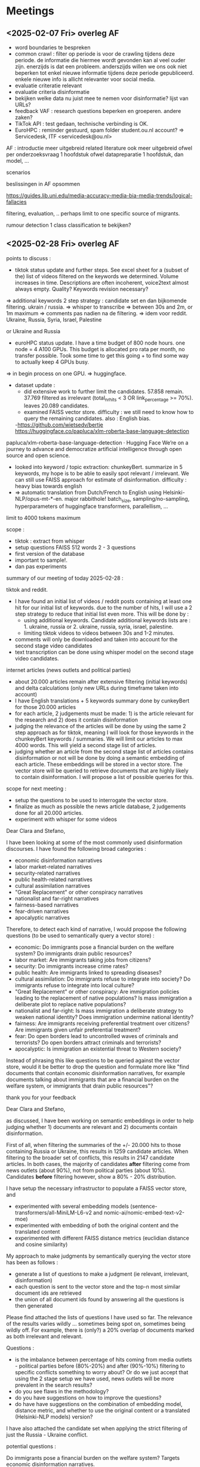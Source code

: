 * Meetings
** <2025-02-07 Fri> overleg AF
- word boundaries te bespreken
- common crawl : filter op periode is voor de crawling tijdens deze periode.  de informatie die hiermee wordt gevonden kan al veel ouder zijn.   enerzijds is dat een probleem.  anderszijds willen we ons ook niet beperken tot enkel nieuwe informatie tijdens deze periode gepubliceerd.  enkele nieuwe info is allicht relevanter voor social media.
- evaluatie criteratie relevant
- evaluatie criteria disinformatie
- bekijken welke data nu juist mee te nemen voor disinformatie?   lijst van URLs?
- feedback VAF : research questions beperken en groeperen.  andere zaken?
- TikTok API : test gedaan, technische verbinding is OK.
- EuroHPC : reminder gestuurd, spam folder student.ou.nl account?
 => Servicedesk, ITF <servicedesk@ou.nl>

AF :
introductie meer uitgebreid
related literature ook meer uitgebreid
ofwel per onderzoeksvraag 1 hoofdstuk
ofwel datapreparatie 1 hoofdstuk, dan model, ...

scenarios 

beslissingen in AF opsommen

https://guides.lib.uni.edu/media-accuracy-media-bia-media-trends/logical-fallacies

filtering, evaluation, ..
perhaps limit to one specific source of migrants.

rumour detection 1 class classification te bekijken?


** <2025-02-28 Fri> overleg AF

points to discuss :

- tiktok status update and further steps. See excel sheet for a (subset of the) list of videos filtered on the keywords we determined.  Volume increases in time. Descriptions are often incoherent, voice2text almost always empty.  Quality?  Keywords revision necessary?
=> additional keywords 2 step strategy : candidate set en dan bijkomende filtering.  ukrain / russia.
=> whisper to transcribe 
=> between 30s and 2m, or 1m maximum
=> comments pas nadien na de filtering.
=> idem voor reddit.
Ukraine, Russia, Syria, Israel, Palestine
 
or Ukraine and Russia
 
- euroHPC status update.  I have a time budget of 800 node hours.   one node = 4 A100 GPUs.  This budget is allocated pro rata per month, no transfer possible.  Took some time to get this going + to find some way to actually keep 4 GPUs busy.
=> in begin process on one GPU.
=> huggingface.
- dataset update :
  - did extensive work to further limit the candidates.  57.858 remain.  37.769 filtered as irrelevant (total_nr_hits < 3 OR link_percentage >= 70%).   leaves 20.089 candidates.
  - examined FAISS vector store.   difficulty : we still need to know how to query the remaining candidates. also : English bias.
  -https://github.com/wietsedv/bertje 
  https://huggingface.co/papluca/xlm-roberta-base-language-detection
papluca/xlm-roberta-base-language-detection · Hugging Face
We’re on a journey to advance and democratize artificial intelligence through open source and open science.
 
  - looked into keyword / topic extraction: chunkeyBert.  summarize in 5 keywords, my hope is to be able to easily spot relevant / irrelevant.  We can still use FAISS approach for estimate of disinformation.  difficulty : heavy bias towards english
  - => automatic translation from Dutch/French to English using Helsinki-NLP/opus-mt-*-en.  major rabbithole!  batch_size, sampling/no-sampling, hyperparameters of huggingface transformers, parallellism, ...

limit to 4000 tokens maximum

scope :
- tiktok : extract from whisper
- setup questions FAISS 512 words 2 - 3 questions
- first version of the database
- important to sample!.
- dan pas experiments

summary of our meeting of today 2025-02-28 :

tiktok and reddit.
 
- I have found an initial list of videos / reddit posts containing at least one hit for our initial list of keywords.  due to the number of hits, I will use a 2 step strategy to reduce that initial list even more.   This will be done by :
  - using additional keywords.  Candidate additional keywords lists are : 1. ukraine, russia or 2. ukraine, russia, syria, israel, palestine.
  - limiting tiktok videos to videos between 30s and 1-2 minutes.
- comments will only be downloaded and taken into account for the second stage video candidates
- text transcription can be done using whisper model on the second stage video candidates.


internet articles (news outlets and political parties)

- about 20.000 articles remain after extensive filtering (initial keywords) and delta calculations (only new URLs during timeframe taken into account)
- I have English translations + 5 keywords summary done by cunkeyBert for those 20.000 articles
- for each article, 2 judgements must be made: 1) is the article relevant for the research and 2) does it contain disinformation
- judging the relevance of the articles will be done by using the same 2 step approach as for tiktok,  meaning I will look for those keywords in the chunkeyBert keywords / summaries.  We will limit our articles to max 4000 words.  This will yield a second stage list of articles.
- judging whether an article from the second stage list of articles contains disinformation or not will be done by doing a semantic embedding of each article.  These embeddings will be stored in a vector store.  The vector store will be queried to retrieve documents that are highly likely to contain disinformation.   I will propose a list of possible queries for this.


scope for next meeting : 
- setup the questions to be used to interrogate the vector store.
- finalize as much as possible the news article database, 2 judgements done for all 20.000 articles.
- experiment with whisper for some videos 


Dear Clara and Stefano,

I have been looking at some of the most commonly used disinformation discourses.  I have found the following broad categories :


- economic disinformation narratives
- labor market-related narratives
- security-related narratives
- public health-related narratives
- cultural assimilation narratives
- "Great Replacement" or other conspiracy narratives
- nationalist and far-right narratives
- fairness-based narratives
- fear-driven narratives
- apocalyptic narratives

Therefore, to detect each kind of narrative, I would propose the following questions (to be used to semantically query a vector store) :

- economic: Do immigrants pose a financial burden on the welfare system?  Do immigrants drain public resources?
- labor market: Are immigrants taking jobs from citizens?
- security: Do immigrants increase crime rates?
- public health: Are immigrants linked to spreading diseases?
- cultural assimilation: Do immigrants refuse to integrate into society?  Do immigrants refuse to integrate into local culture?
- "Great Replacement" or other conspiracy: Are immigration policies leading to the replacement of native populations?  Is mass immigration a deliberate plot to replace native populations?
- nationalist and far-right: Is mass immigration a deliberate strategy to weaken national identity?  Does immigration undermine national identity?
- fairness: Are immigrants receiving preferential treatment over citizens?  Are immigrants given unfair preferential treatment?
- fear: Do open borders lead to uncontrolled waves of criminals and terrorists?  Do open borders attract criminals and terrorists?
- apocalyptic: Is immigration an existential threat to Western society?


Instead of phrasing this like questions to be queried against the vector store, would it be better to drop the question and formulate more like "find documents that contain economic disinformation narratives, for example documents talking about immigrants that are a financial burden on the welfare system, or immigrants that drain public resources"?

thank you for your feedback


Dear Clara and Stefano,

as discussed, I have been working on semantic embeddings in order to help judging whether 1) documents are relevant and 2) documents contain disinformation.

First of all, when filtering the summaries of the +/- 20.000 hits to those containing Russia or Ukraine, this results in 1259 candidate articles.   When filtering to the broader set of conflicts, this results in 2147 candidate articles.  In both cases, the majority of candidates *after* filtering come from news outlets (about 90%), not from political parties (about 10%).  Candidates *before* filtering however, show a 80% - 20% distribution.

I have setup the necessary infrastructor to populate a FAISS vector store, and

- experimented with several embedding models (sentence-transformers/all-MiniLM-L6-v2 and nomic-ai/nomic-embed-text-v2-moe)
- experimented with embedding of both the original content and the translated content
- experimented with different FAISS distance metrics (euclidian distance and cosine similarity)

My approach to make judgments by semantically querying the vector store has been as follows :

- generate a list of questions to make a judgment (ie relevant, irrelevant, disinformation)
- each question is sent to the vector store and the top-n most similar document ids are retrieved
- the union of all document ids found by answering all the questions is then generated


Please find attached the lists of questions I have used so far.   The relevance of the results varies wildly ... sometimes being spot on, sometimes being wildly off.  For example, there is (only?) a 20% overlap of documents marked as both irrelevant and relevant.


Questions :

- is the imbalance between percentage of hits coming from media outlets - political parties before (80%-20%) and after (90%-10%) filtering to specific conflicts something to worry about?  Or do we just accept that using the 2 stage setup we have used, news outlets will be more prevalent in the search results?
- do you see flaws in the methodology?
- do you have suggestions on how to improve the questions?
- do have have suggestions on the combination of embedding model, distance metric, and whether to use the original content or a translated (Helsinki-NLP models) version?


I have also attached the candidate set when applying the strict filtering of just the Russia - Ukraine conflict.


potential questions :

Do immigrants pose a financial burden on the welfare system?
Targets economic disinformation narratives.

Are immigrants taking jobs from native-born citizens?
Addresses labor market-related misinformation.

Do immigrants increase crime rates in host countries?
Focuses on security-related disinformation.

Are immigrants linked to the spread of diseases?
Examines public health-related misinformation.

Do immigrants refuse to integrate into society?
Targets cultural assimilation myths.

Are immigration policies leading to the replacement of native populations?
Checks for "Great Replacement" conspiracy rhetoric.

Is mass immigration a deliberate strategy to weaken national identity?
Investigates nationalist and far-right narratives.

Are immigrants receiving preferential treatment over citizens?
Looks at fairness-based misinformation.

Do open borders lead to uncontrolled waves of criminals and terrorists?
Explores fear-driven disinformation.

Is immigration an existential threat to Western civilization?
Targets apocalyptic-style disinformation claims.


1. **Do immigrants drain public resources?**  
   *Targets economic disinformation.*  

2. **Are immigrants taking jobs from citizens?**  
   *Addresses labor market myths.*  

3. **Do immigrants increase crime rates?**  
   *Focuses on security narratives.*  

4. **Are immigrants linked to spreading diseases?**  
   *Covers public health fears.*  

5. **Do immigrants refuse to integrate into local culture?**  
   *Highlights cultural assimilation myths.*  

6. **Is mass immigration a deliberate plot to replace native populations?**  
   *Examines "Great Replacement" rhetoric.*  

7. **Does immigration undermine national identity?**  
   *Targets identity-based disinformation.*  

8. **Are immigrants given unfair preferential treatment over citizens?**  
   *Focuses on perceived inequity claims.*  

9. **Do open borders attract criminals and terrorists?**  
   *Explores security and border control fears.*  

10. **Is immigration an existential threat to our society?**  
   *Captures apocalyptic disinformation narratives.*


most commonly used disinformation discourses.
- **Economic Drain:** Immigrants are falsely portrayed as overburdening public resources.  
- **Job Theft:** Claims suggest immigrants take jobs from native citizens.  
- **Crime Increase:** Immigrants are often linked to higher crime rates without evidence.  
- **Disease Spread:** Narratives falsely associate immigrants with epidemics.  
- **Cultural Non-Integration:** Immigrants are depicted as unwilling to assimilate.  
- **Great Replacement:** Conspiracy claims argue immigrants are replacing native populations.  
- **National Identity Threat:** Immigrants are said to undermine traditional cultural values.  
- **Preferential Treatment:** False beliefs claim immigrants receive undue benefits.  
- **Security Risk:** Immigrants are accused of introducing terrorism or criminal elements.  
- **Existential Threat:** Immigration is portrayed as a danger to the very fabric of society.


This is a great approach—framing the questions around semantic relevance instead of direct yes/no checks will make retrieval more effective. Below is a refined and expanded version of your lists with some added depth and nuance.  

---

### **a) Questions to identify articles that are not relevant**  
These questions focus on topics that may be loosely related to immigration but do not contribute to the research on disinformation surrounding immigration.  

- What are the personal experiences of individual refugees or migrants regarding war and conflict?  
- What grassroots or community-led initiatives exist to support refugees?  
- How have refugees contributed to sports, arts, or culture in Belgium and the Netherlands?  
- What historical events have led to past refugee movements unrelated to the current geopolitical situation?  
- What are the psychological effects of war on individuals and families who experience displacement?  
- What are the general causes and consequences of war and conflict worldwide, without reference to migration?  
- How do humanitarian organizations provide aid in conflict zones without direct ties to migration policy?  
- What are the key cultural contributions of immigrant communities in Belgium and the Netherlands?  
- What is the role of international diplomacy in conflict resolution, without reference to refugee movements?  
- How do host societies benefit culturally and economically from long-term immigration trends, without focusing on current migration debates?  

---

### **b) Questions to identify articles that are relevant**  
These questions focus on retrieving articles that discuss migration, policies, and public discourse around refugees.  

- How is the European Union, and specifically Belgium and the Netherlands, responding to the Ukrainian refugee crisis?  
- Are Ukrainian refugees receiving different treatment compared to refugees from Syria, Afghanistan, or Africa?  
- How prepared are Belgium and the Netherlands for an increase in war refugees? Do they have enough shelter, jobs, and school capacity?  
- What government policies exist for war refugees in Belgium and the Netherlands?  
- What are the positions of different political parties in Belgium and the Netherlands regarding Ukrainian refugees?  
- What are the positions of different political parties in Belgium and the Netherlands regarding refugees from Syria, Afghanistan, and Africa?  
- What debates exist within the EU about asylum policies and border security?  
- What are the known facts and statistics about immigration in Belgium, the Netherlands, and the EU?  
- How does media coverage of migration influence public perception and political decision-making?  
- What role do NGOs and international organizations play in managing refugee flows to Belgium and the Netherlands?  

---

### **c) Questions to identify articles containing disinformation**  
These questions aim to detect narratives that spread false or misleading information about immigration and refugees.  

- Do immigrants place a financial burden on the welfare system?  
- Are immigrants disproportionately dependent on public resources compared to native citizens?  
- What is the impact of immigration on national economic stability?  
- Are immigrants responsible for job losses among native-born workers?  
- How does immigration affect wages for local workers?  
- Do immigrants increase crime rates?  
- Are there specific crimes that are disproportionately committed by immigrants compared to the native population?  
- Are immigrants linked to the spread of infectious diseases?  
- Do immigration policies fail to prevent the introduction of diseases into the country?  
- Do immigrants resist integrating into society and local culture?  
- Are current immigration policies leading to the replacement of native populations?  
- Is mass immigration being used as a deliberate strategy to alter the demographics of Western nations?  
- Do global elites or specific groups have a coordinated effort to change the population makeup of Europe through immigration?  
- Does uncontrolled immigration weaken national identity and social cohesion?  
- Are immigrants receiving unfair preferential treatment over native-born citizens?  
- Do open borders result in an influx of criminals and terrorists?  
- Is mass immigration an existential threat to Western nations?  
- Does the influx of refugees and migrants lead to the collapse of social cohesion?  
- Is there a deliberate effort to use migration as a tool to erode traditional values and cultural identity?  

---

Would you like me to refine the phrasing further, or add any new perspectives?
Would you like to refine these questions further based on specific concerns?


issues news outlets :

very often small article + lots of links / other irrelevant content
very often liveblogs : multitude of different topics discussed, most not relevant -> marked as not relevant

very few clear cases of disinformation -> was to be expected since news outlets are supposed to be more or less neutral
lots of overlap in the content, as is to be expected

gratis onbeperkt toegang tot? -> alles daarna verwijderen

** <2025-03-21 Fri> meeting Clara and Stefano

- writing the methodology part for the dataset.  how elaborate should this be? diagrams?  keyword list, subreddit lists, ... (in appendices?)

  diagram + description of final data set (words, length, word cloud general text description) 5 pages, overview of the platforms, list of keyswords in appendices.  separate chapter for dataset.  first deliverable.  by manual analysis.
  
- is database good enough as it is now?  do more cleansing?   split reddit discussions (big scope!)?  take tiktok comments into account?

start with dataset right now.  reddit threading bekijken? size is OK.

  
- entity extraction and RDF experiments results.

  TODO : send prompt to Stefano, use JSON instead
  llama 3.2 70 B for translations

  
- next steps?  sources facts? scope graphRAG?

 extract triples, queries to highlight disinformation. (structure or content)  
 deepseek distilled R1, new mistral 1, llama 3.2/4
 few shot with triples en ook textual 
 triples pruning , eerst alles extracten en dan refinement of concepts

conclusies :
- dataset moet een aparte RQ1 worden.  expliciet in aparte chapter steken en daar een deliverable van maken
- starten met deze core dataset en focussen op pipeline extraction
- tiktok/reddit, Clara vermeldt dat ze in eerdere research een duidelijk verschil zagen tussen de sitatuatie zonder en met comments van tiktok.  dus mss toch mee te nemen.
- reddit -> uit te splitsen naar threads
- rapportering van resultaten dient te gebeuren per platform (dus hier web/tiktok/reddit)
- voor wat betreft : is de dataset groot genoeg (is ook imbalanced)?  hiervoor kunnen we vermelden in de text dat we eerder kijken naar de reasoning / structuur dan echt naar de inhoud.
- voor extraheren van rdf : eventueel kijken naar output in json, dus 3x key-value (subject, predicate, object).
- quadruples stockeren van article id en rdf triples.
- voor vertalingen google translate gebruiken, of eventueel een LLM gebruiken om te vertalen Llama 3.2 70B.
- nu triples extraheren voor alle documenten, en dan queries definieren op deze triples die disinformation highlighten.  sparql queries?  reasoning?  what are the properties of disinformation?  link the same concepts together (bad logic, bad connections).
- check for disinformation patterns as they are reported in research, and see if we can find these patterns in our data.  extract the info and highlight the patterns.
- too ambitious : Stefano benadrukt het belang van context en het wijzigen in de tijd van opinies.   dus eventueel moeten we kijken naar hoe de meningen wijzigen over de tijd heen, en dan in het bijzonder voor SMPs.   beperken tot de tijd, niet tot interacties tussen personen.
- connections between argumentations, between statements en kijken naar de structuur van de RDF extracted data
- RQ1 uitbreiden door triples te introduceren in de few-shot/one-shot.  give some triple examples.
- RQ2 : full rag and try to leverage RAG database.
- RQ3: compare full article + sentiment score <--> triples + sentiment score.
- next time : check queries we can do with sparql queries + detect zero-shot met en zonder triples met deepseek Qwen (en dus niet de 70B!!)
- voor alle documenten triples extracten en in database.   dan connecteren tussen triples van verschillende documenten.
- triples pruning : dus eerst alle triples extracten. en dan proberen opkuisen in een lusje en vragen om de concepten te refinen.  dit levert je een ontology op.   dan vraag je nogmaals om de triples te extracten en dan zeg je dat die de ontology moeten gebruiken.  1 x ontology verfijnen.

** <2025-04-08 Tue> meeting Clara and Stefano

finalized:
- dataset creation chapter
- RQ1 base experiment
- RQ2 extract triples (llama and phi4)
- RQ2 extract knowledge base.  Phi4 was unable to do this, only with llama.
- RQ2/1 extract refined triples based on the knowledge base
- RQ1 triple experiment, still some articles to do due to max_token_length
- RQ1 refined triple experiment : llama and deepseek-qwen.  todo for deepseek, very computationally expensive (>24 hours)
- nothing done yet with the phi4 triples (compute budget)!
- first draft of RQ1 methodology
- first part of recreating threads for reddit.  incomplete data / deleted data / ...

to discuss :
- still struggling with mechanics of huge models, cuda, properly distributing over multiple GPUs, variability in runtimes, ... 
- structure of report.  results?  discussion?
- exploratory analysis of the data, percentages, statistics in new chapter exploratory data analysis
  introduction : ook de LLMs bespreken die we gaan gebruiken (there are many families, some do context analysis, 1 - 2 lines per LLM). also include a motivation paragraph.   disinformation campaings increase, weve seen it in covid, weve seen it during wars.  2 - 3 pages
  background : architecture of the LLMS, how it was trained, variaties (bv gewone deepseek vs qwen), we gebruiken deze variant in onze research omdat .., nieuwe chapter of 2.5 met de technische details, Vermelden huggingface, number of params, reasoning, cot, ... dan ook in 2.5 of eventueel een 2.6 : What is a knowledge graph?  mooi voorbeeldje tonen van een KG, uitleggen hoe de entitiies in elkaar zitten etc.
  related research : add one section on disinformation detection solutions 3.6 : veel gedaan met BERT, it is a bit of a struggle.  Focus on 5 studies that focus on disinformation detection.  Stefano: suggests generic parts into the background (parts about RAG en GRAG go into the background, in de nieuwe technische subchapter).  and then focus on aspects of classifying disinformation in the related research chapter.
  results chapter : explain the results
  discussion and conclusions chapter : for each rq, explain in one paragraph what you did, and at the end explain what is the answer to the main RQ.  en dan ook 2 - 3 future research ideas, bv if we have more data, more CPU, or more models
- RQ2 setup
  - Stefano : doel is om via triples similar triples te vinden, maar dan wel de tekst van de articles te injecteren in de LLM om de classificatie te verbeteren.  dus niet de triples injecteren.  dus gebruiken van de structuur die triples ons bieden, maar wel de sterkte van LLM met de volledig tekst gebruiken
  - graphdb containing all triples?  only disinformation?  multiple dbs?
  - exact setup of experiments RQ2
    use both full KG and disinformation KG.  Stefano zegt eerder volledige KG te gebruiken. 80% training 20% test, ontology with the 80%.  pytorch geometric, stellargraph (keras) rdf2vec.
  - triples seem to be very nuanced.  not trivial to see cypher queries to detect disinformation discourses.  llama almost exclusively one hop connections.   phi4 a bit more "few" hop connections.  ie no reasoning chains present in the extracted triples / knowledge graphs.
* links

[[https://emschwartz.me/understanding-the-bm25-full-text-search-algorithm/][BM25 search algorithm]]
https://github.com/Florents-Tselai/WarcDB
https://github.com/iipc/jwarc
https://medium.com/@samuel.schaffhauser/using-the-common-crawl-as-a-data-source-693a41b3baa9
index lijst downloaden op https://medium.com/@samuel.schaffhauser/using-the-common-crawl-as-a-data-source-693a41b3baa9
https://pullpush.io
https://developers.tiktok.com/products/research-api/
https://sf16-va.tiktokcdn.com/obj/eden-va2/lapz_k4_rvarpa/ljhwZthlaukjlkulzlp/form/research-endorsement-letter.pdf
https://vast.ai/
https://www.shepbryan.com/blog/what-is-gguf

let op : er is EU disinfo lab en eu vs disinfo

https://www.disinfo.eu/publications/disinformation-landscape-in-the-netherlands/
https://www.disinfo.eu/publications/disinformation-landscape-in-belgium/

project dat in belgie socials checkte op disinformatie
https://crossover.social/

mee te nemen?
https://www.reddit.com/r/Antwerpen/


https://euvsdisinfo.eu/ukraine/

commonly used narratives :
https://edmo.eu/publications/disinformers-use-similar-arguments-and-techniques-to-steer-hate-against-migrants-from-ukraine-or-the-global-south-2/
https://benedmo.eu/
https://belux.edmo.eu
https://www.logicallyfacts.com/
https://www.migrationpolicy.org/article/disinformation-migration-how-fake-news-spreads
https://www.europarl.europa.eu/RegData/etudes/IDAN/2021/653641/EXPO_IDA(2021)653641_EN.pdf


https://crisiscentrum.be/nl/risicos-belgie/veiligheidsrisicos/desinformatie/desinformatie
->
https://www.mediawijs.be/nl
https://www.mediawijsheid.nl/nepnieuws/
https://www.watwat.be/fake-news/hoe-weet-ik-online-tekst-fotos-videos-echt-fake-zijn
https://www.isdatechtzo.nl/


EuroHPC support :
We can also be contacted by email at: servicedesk@lxp.lu
https://docs.lxp.lu/first-steps/handling_jobs/#viewing-jobs-in-the-queue

python scripts en modellen downloaden op voorhand :
https://docs.lxp.lu/howto/HFInference/


huggingface :

LLM VRAM memory calculator :
https://huggingface.co/docs/transformers/main/en/llm_optims

** tiktok
[[https://developers.tiktok.com/doc/vce-getting-started][dev account getting started]]
[[https://developers.tiktok.com/research/7467661064878098438][credentials dev account]]
[[https://developers.tiktok.com/doc/research-api-get-started][research api getting started]]
[[https://developers.tiktok.com/doc/client-access-token-management][generate an access token]]
[[https://developers.tiktok.com/doc/research-api-specs-query-videos?enter_method=left_navigation][API reference - query videos]]
[[https://developers.tiktok.com/doc/research-api-specs-query-video-comments?enter_method=left_navigation][API reference - query video comments]]

common crawl parquet

https://data.commoncrawl.org/cc-index/table/cc-main/index.html
https://commoncrawl.org/blog/index-to-warc-files-and-urls-in-columnar-format

keyword extraction : 

https://huggingface.co/Voicelab/vlt5-base-keywords
https://huggingface.co/google/mt5-large

automatic speech recognition :

https://huggingface.co/openai/whisper-large-v3-turbo

65 minuten:  
batch size = 1
            translated_ids = model.generate(
                **inputs,
                max_length=max_output_length,
                do_sample=False,
                num_beams=3,
                no_repeat_ngram_size=3,
                early_stopping=True,
                repetition_penalty=2.0,
                length_penalty=1.1,
                pad_token_id=tokenizer.pad_token_id
            )
geen herhalingen. betrekkelijk goede kwaliteit


* datasets

[[https://www.kaggle.com/code/akshayr009/fakenewsdetection]]
https://www.kaggle.com/datasets/corrieaar/disinformation-articles
https://www.kaggle.com/datasets/imuhammad/euvsdisinfo-disinformation-database


* Mails

Dear Clara and Stefano,

I was working with the tiktok research API and noticed this is a severely limited API.  

Some limitations :

- max 1000 calls per day, max 100.000 results per day
- even if you ask for the maximum of 100 videos in a call, you almost always get less than that (due to deleted videos, ...), meaning the amount of videos you can retrieve will be substantially less than 100.000
- you need to throttle your calls, one call every 10 seconds works, but not more than that.
- resuming the download of a specific day/query seems difficult as results are returned in descending video_id, but you are not allowed to specify that you want all videos with a video_id < previous_last_video_id
- no decent filtering in api on keywords is available, so you need to download everything and then filter
- you cannot use extented time periods and need to fetch this in pieces.
- you do not know how many results a query will return in total

Since I don't know how many videos are created per day and I can only do 1000 calls per day, this poses a problem.

I was wondering whether you have used this API yourself?  If you have, in particular I would be interested in knowing if you succeeded in resuming from a last succesful id?

There is also the VCE environment that should allow for batch submissions which I will look into.

In the meantime, looking at the fields we can use to filter (and thus restrict the number of possible videos), I think the region_code might be interesting.  From the docs :

"A two digit code for the country where the video creator registered their account"

Could we limit the region_code to Belgium + the Netherlands + Ukraine + ... ?  If you see other countries that we should put into this list, please let me know.
perhaps we can play with the video_length field as well.   From the docs :

"The duration of the video SHORT: <15s MID: 15 ~60s LONG: 1~5min EXTRA_LONG: >5min"

A priori I would rather keep all videos, also the short ones, but if needed, this could be used as a filter as well.


Dear Clara and Stefano,
I have evaluated the reddit posts and comments using the 2 stage approach we discussed.  I looked into 412 discussions, I marked 55 of those relevant and 52 out of those (almost 95%) as containing disinformation.

Some additional remarks :

- i have unnested all comments and discussions and concatenated this to get the full text of the article.
- these discussions often get comments of lots of different people and contain many different opinions.  If one or more of the comments contained disinformation, I marked the article as containing disinformation
- the unnesting makes it difficult to read from the text field, I included the URIs for easier reading on reddit itself
- the Belgium4 subreddit was actually banned and blocked a couple of weeks ago for "promoting hate"
- since there are so many opinions and people involved in each discussion, automatic classification / keyword detection generates nonsensical outputs - I went through the list manually.

There is a lot of - blatant and very open - racism on these subreddits.  The results so far confirm my gut feeling : news articles are the most neutral, political parties are a bit more biased, and social media contains most unfilterd, raw disinformation.

Please find the results attached.

Given the previous results, this would yield a database of 394 articles, with 107 of them containing disinformation (27%).


** <2025-02-12 Wed> 

Dear Clara and Stefano,

I have tested the VCE (batch environment) of TikTok Research API.  Unfortunately, this environment only allows to fetch aggregated data, i.e. you can ask for counts of videos but not for individual video ids.  Other aggregates like max/min date etc are allowed but this is not what we are searching for.  Furthermore, filtering on countries is not supported.

That leaves us with the online API. To restate the main limitations : 1.000 API calls per day / max 100.000 items per day.  Many API calls return only a fraction of the max 100 items permitted per call.

It took me 3 days worth of API calls to download just the video ids (not even the comments yet) for a single day (2022-02-01), filtering on countries NL and BE.   Given that we are talking about a time period of almost 2 years (2022-02-01 -> 2024-11-30) and a couple of months to actually do the work, this is not going to work.  Also, most of the text is going to be in the comments, because a) most descriptions of videos are either absent or just a list of hashtags and b) the voice2text content was only present in 5 out of 71.460 videos.

We need a more agressive filtering strategy.  We could do this by :

- limiting time period
- limiting countries to just one (NL or BE)
- limiting to videos containing (many) comments- ... ?


Limiting to one country does not seem like a good strategy.   Even if we assume this would cut the number of videos in half, that would still mean 1 + 1/2 day of downloading per day just for the videos.
We could consider limiting the time period to the start of the war (first couple of weeks / months), where probably the most buzz around the war and its consequences was generated.
Limiting to videos containing many comments might be interesting.  p10 percentiles tell me p50 = 1, p80 = 5 and p90 = 12.  Please note if we focus on large comment counts, these comments have to be downloaded and this will "cost" API calls as well.

We could go for a combination of the above or come up with other strategies.

The research API does not allow to download videos, but there are tools that are capable of downloading videos given an id. If this works out, we could perhaps try some automatic audio transcription.

Interested in hearing your thoughts on this.


** <2025-04-12 Sat> 

Dear Clara and Stefano,

I was investigating pyrdf2vec, but wanted to double check methodology.

In rdf2vec, you train a model on a number of triples.  Lets assume the following, simplified example, which we would get from the training part of our extracted triples :

Alice -> knows -> Bob
Bob -> knows -> Dean

You would train a model, passing a list of entitities you want to train on.  That would typically be the list of subjects (here Alice and Bob), but you could include the objects as well (Bob and Dean).

Now lets assume I have trained this model, stored it in a vector database and now take my testing part of the dataset.  I encounter this triple :

Tom -> likes -> Alice

The goal is to generate an embedding for Tom, and look for similar vectors in the vector database, from there fetch the triples and inject them in the query to the LLM.

However, pyrdf2vec needs to know about all entitities you want to generate embeddings for.  So, asking for an embedding for "Tom" will fail since no walks for Tom will have been done during training.

This presents a problem for methodology : we want to split the dataset in a training and testing part.  The testing data should be unseen by the model.  But unseen data cannot be embedded by the model.  There appear to be at least 2 paths :

- train the model on the entire knowledge graph.   no unseen entities means embeddings can always be done, but it also means triples will be a perfect match with themselves, which is not what we want.
- interpolate embeddings of the triple that are known in the training model.  ie in this case Tom -> likes -> Alice, you could ask for the embedding of Tom (does not exist), of likes (does not exist) and Alice (does exist).  Note this only works in any of the subject, predicate, object are in the trained model, ie Tom -> likes -> Elsa would not work.

Some other options include returning an average vectors or an origin vector for unknown entitities but those are not great either.

Am I missing something very obvious here?

Thank you for any clarification!

** <2025-04-19 Sat> 

Dear Clara and Stefano,

I have finalized reviewing the reddit threads.  As a reminder, the dataset was composed of web articles, tiktok transcriptions and reddit discussions.  I had already reviewed the reddit source for RQ1 and marked 55 discussions as relevant and 52 of those as containing disinformation (94,54 %). These results were obtained by concatenating all comments for a discussion and judging whether any comment contained disinformation.  In other words, if one comment on a discussion contained disinformation, the entire discussion was marked as containing disinformation.

Clara suggested I should split the discussions in threads, and I did just that.   I recreated the threads and reviewed these as well.  Please find the results attached, FYI.  I consider all threads of a relevant discussion to be relevant.   My analysis yielded 1519 threads, 328 of these were marked as containing disinformation (21,59%).  This is more in line with the tiktok results (which contained about 24% disinformation if I remember correctly).

Since there is a more nuanced view of disinformation when using threaded data, should I run the RQ1 analysis again on the threaded reddit data?  As a reminder, RQ1 looked at results for 3 models, across 3 prompting techniques (zero/one/few-shot), across full text/triples/knowledge graph.  Different appraoches are possible :

- ignore threaded reddit for RQ1 (i.e. what we have now)
- ignore full discussion reddit for RQ1 (only look at 3x3x3 for threaded reddit data)
- compare the two, ie compare what we have now with an additional run but using the threaded data.

I believe using the threaded data, at least for the further RQs would be advantageous as the entire discussions often get huge (10.000+ words), increasing runtime and risks of out-of-memory, etc.

Thank you for letting me know what you think would be appropriate.

wkr,
